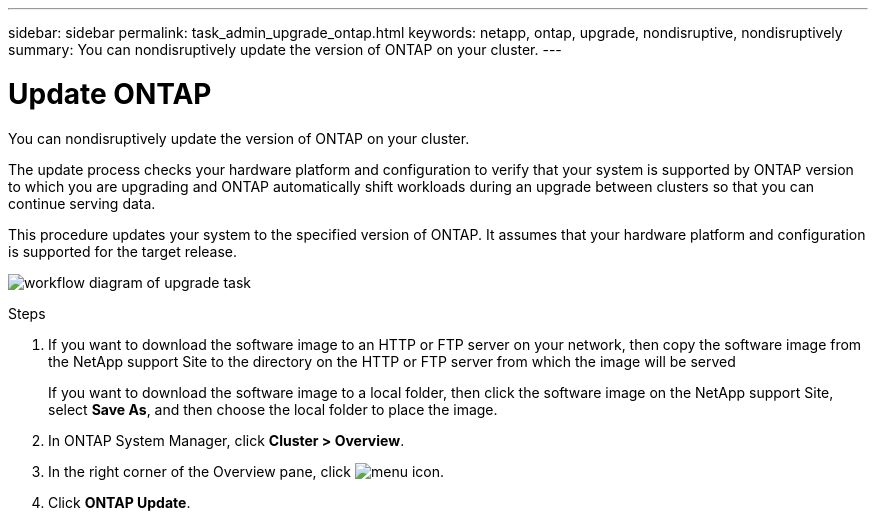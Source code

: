 ---
sidebar: sidebar
permalink: task_admin_upgrade_ontap.html
keywords: netapp, ontap, upgrade, nondisruptive, nondisruptively
summary: You can nondisruptively update the version of ONTAP on your cluster.
---

= Update ONTAP
:toc: macro
:toclevels: 1
:hardbreaks:
:nofooter:
:icons: font
:linkattrs:
:imagesdir: ./media/

[.lead]
You can nondisruptively update the version of ONTAP on your cluster.

The update process checks your hardware platform and configuration to verify that your system is supported by ONTAP version to which you are upgrading and ONTAP automatically shift workloads during an upgrade between clusters so that you can continue serving data.

This procedure updates your system to the specified version of ONTAP. It assumes that your hardware platform and configuration is supported for the target release.

image:workflow_admin_upgrade_ontap.gif[workflow diagram of upgrade task]

.Steps

. If you want to download the software image to an HTTP or FTP server on your network, then copy the software image from the NetApp support Site to the directory on the HTTP or FTP server from which the image will be served
+
If you want to download the software image to a local folder, then click the software image on the NetApp support Site, select *Save As*, and then choose the local folder to place the image.

. In ONTAP System Manager, click *Cluster > Overview*.

. In the right corner of the Overview pane, click image:icon_kabob.gif[menu icon].

. Click *ONTAP Update*.
